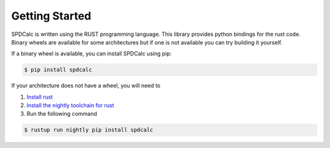 Getting Started
===============

SPDCalc is written using the RUST programming language. This library provides
python bindings for the rust code. Binary wheels are available for
some architectures but if one is not available you can try building it
yourself.

If a binary wheel is available, you can install SPDCalc using pip:

.. code-block:: bash

    $ pip install spdcalc

If your architecture does not have a wheel, you will need to

1. `Install rust <https://www.rust-lang.org/tools/install>`_
2. `Install the nightly toolchain for rust <https://github.com/rust-lang/rustup/blob/master/README.md#working-with-nightly-rust>`_
3. Run the following command

.. code-block:: bash

    $ rustup run nightly pip install spdcalc

